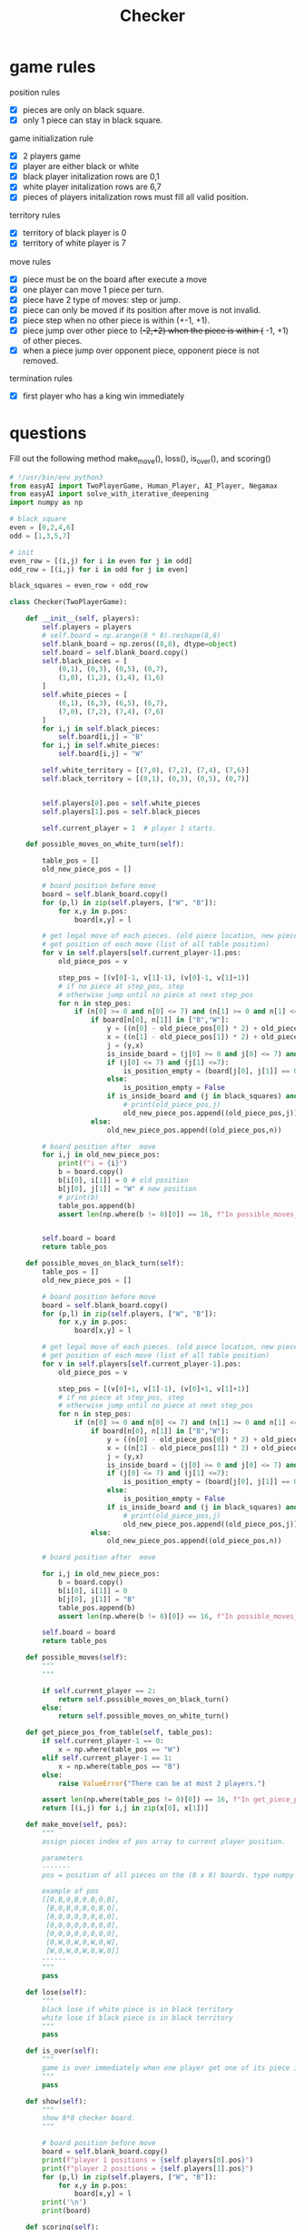 #+TITLE: Checker

* game rules
:PROPERTIES:
:ID:       f47d700d-13d5-4c30-ad78-8ff194863eca
:END:

position rules
- [X] pieces are only on black square.
- [X] only 1 piece can stay in black square.

game initialization rule
- [X] 2 players game
- [X] player are either black or white
- [X] black player initalization rows are 0,1
- [X] white player initalization rows are 6,7
- [X] pieces of players initalization rows must fill all valid position.

territory rules
- [X] territory of black player is 0
- [X] territory of white player is 7

move rules
- [X] piece must be on the board after execute a move
- [X] one player can move 1 piece per turn.
- [X] piece have 2 type of moves: step or jump.
- [X] piece can only be moved if its position after move is not invalid.
- [X] piece step when no other piece is within (+-1, +1).
- [X] piece jump over other piece to (+-2,+2) when the piece is within (+ -1, +1) of other pieces.
- [X] when a piece jump over opponent piece, opponent piece is not removed.

termination rules
- [X] first player who has a king win immediately

* questions
Fill out the following method make_move(), loss(), is_over(), and scoring()
#+BEGIN_SRC python :tangle "~/Scratches/Examples/Libraries/EasyAI/checker_questions.py" :comments link
# !/usr/bin/env python3
from easyAI import TwoPlayerGame, Human_Player, AI_Player, Negamax
from easyAI import solve_with_iterative_deepening
import numpy as np

# black_square
even = [0,2,4,6]
odd = [1,3,5,7]

# init
even_row = [(i,j) for i in even for j in odd]
odd_row = [(i,j) for i in odd for j in even]

black_squares = even_row + odd_row

class Checker(TwoPlayerGame):

    def __init__(self, players):
        self.players = players
        # self.board = np.arange(8 * 8).reshape(8,8)
        self.blank_board = np.zeros((8,8), dtype=object)
        self.board = self.blank_board.copy()
        self.black_pieces = [
            (0,1), (0,3), (0,5), (0,7),
            (1,0), (1,2), (1,4), (1,6)
        ]
        self.white_pieces = [
            (6,1), (6,3), (6,5), (6,7),
            (7,0), (7,2), (7,4), (7,6)
        ]
        for i,j in self.black_pieces:
            self.board[i,j] = "B"
        for i,j in self.white_pieces:
            self.board[i,j] = "W"

        self.white_territory = [(7,0), (7,2), (7,4), (7,6)]
        self.black_territory = [(0,1), (0,3), (0,5), (0,7)]


        self.players[0].pos = self.white_pieces
        self.players[1].pos = self.black_pieces

        self.current_player = 1  # player 1 starts.

    def possible_moves_on_white_turn(self):

        table_pos = []
        old_new_piece_pos = []

        # board position before move
        board = self.blank_board.copy()
        for (p,l) in zip(self.players, ["W", "B"]):
            for x,y in p.pos:
                board[x,y] = l

        # get legal move of each pieces. (old piece location, new piece location)
        # get position of each move (list of all table position)
        for v in self.players[self.current_player-1].pos:
            old_piece_pos = v

            step_pos = [(v[0]-1, v[1]-1), (v[0]-1, v[1]+1)]
            # if no piece at step_pos, step
            # otherwise jump until no piece at next step_pos
            for n in step_pos:
                if (n[0] >= 0 and n[0] <= 7) and (n[1] >= 0 and n[1] <= 7) and (n in black_squares):
                    if board[n[0], n[1]] in ["B","W"]:
                        y = ((n[0] - old_piece_pos[0]) * 2) + old_piece_pos[0]
                        x = ((n[1] - old_piece_pos[1]) * 2) + old_piece_pos[1]
                        j = (y,x)
                        is_inside_board = (j[0] >= 0 and j[0] <= 7) and (j[1] >= 0 and j[1] <= 7)
                        if (j[0] <= 7) and (j[1] <=7):
                            is_position_empty = (board[j[0], j[1]] == 0)
                        else:
                            is_position_empty = False
                        if is_inside_board and (j in black_squares) and is_position_empty:
                            # print(old_piece_pos,j)
                            old_new_piece_pos.append((old_piece_pos,j))
                    else:
                        old_new_piece_pos.append((old_piece_pos,n))

        # board position after  move
        for i,j in old_new_piece_pos:
            print(f"i = {i}")
            b = board.copy()
            b[i[0], i[1]] = 0 # old position
            b[j[0], j[1]] = "W" # new position
            # print(b)
            table_pos.append(b)
            assert len(np.where(b != 0)[0]) == 16, f"In possible_moves_on_white_turn(), there are {len(np.where(b != 0)[0])} pieces on the board  \n {b}"


        self.board = board
        return table_pos

    def possible_moves_on_black_turn(self):
        table_pos = []
        old_new_piece_pos = []

        # board position before move
        board = self.blank_board.copy()
        for (p,l) in zip(self.players, ["W", "B"]):
            for x,y in p.pos:
                board[x,y] = l

        # get legal move of each pieces. (old piece location, new piece location)
        # get position of each move (list of all table position)
        for v in self.players[self.current_player-1].pos:
            old_piece_pos = v

            step_pos = [(v[0]+1, v[1]-1), (v[0]+1, v[1]+1)]
            # if no piece at step_pos, step
            # otherwise jump until no piece at next step_pos
            for n in step_pos:
                if (n[0] >= 0 and n[0] <= 7) and (n[1] >= 0 and n[1] <= 7) and (n in black_squares):
                    if board[n[0], n[1]] in ["B","W"]:
                        y = ((n[0] - old_piece_pos[0]) * 2) + old_piece_pos[0]
                        x = ((n[1] - old_piece_pos[1]) * 2) + old_piece_pos[1]
                        j = (y,x)
                        is_inside_board = (j[0] >= 0 and j[0] <= 7) and (j[1] >= 0 and j[1] <= 7)
                        if (j[0] <= 7) and (j[1] <=7):
                            is_position_empty = (board[j[0], j[1]] == 0)
                        else:
                            is_position_empty = False
                        if is_inside_board and (j in black_squares) and is_position_empty:
                            # print(old_piece_pos,j)
                            old_new_piece_pos.append((old_piece_pos,j))
                    else:
                        old_new_piece_pos.append((old_piece_pos,n))

        # board position after  move

        for i,j in old_new_piece_pos:
            b = board.copy()
            b[i[0], i[1]] = 0
            b[j[0], j[1]] = "B"
            table_pos.append(b)
            assert len(np.where(b != 0)[0]) == 16, f"In possible_moves_on_black_turn(), there are {len(np.where(b != 0)[0])} pieces on the board  \n {b}"

        self.board = board
        return table_pos

    def possible_moves(self):
        """
        """

        if self.current_player == 2:
            return self.possible_moves_on_black_turn()
        else:
            return self.possible_moves_on_white_turn()

    def get_piece_pos_from_table(self, table_pos):
        if self.current_player-1 == 0:
            x = np.where(table_pos == "W")
        elif self.current_player-1 == 1:
            x = np.where(table_pos == "B")
        else:
            raise ValueError("There can be at most 2 players.")

        assert len(np.where(table_pos != 0)[0]) == 16, f"In get_piece_pos_from_table(), there are {len(np.where(table_pos != 0)[0])} pieces on the board  \n {table_pos}"
        return [(i,j) for i,j in zip(x[0], x[1])]

    def make_move(self, pos):
        """
        assign pieces index of pos array to current player position.

        parameters
        -------
        pos = position of all pieces on the (8 x 8) boards. type numpy array.

        example of pos
        [[0,B,0,B,0,B,0,B],
         [B,0,B,0,B,0,B,0],
         [0,0,0,0,0,0,0,0],
         [0,0,0,0,0,0,0,0],
         [0,0,0,0,0,0,0,0],
         [0,W,0,W,0,W,0,W],
         [W,0,W,0,W,0,W,0]]
        ------
        """
        pass

    def lose(self):
        """
        black lose if white piece is in black territory
        white lose if black piece is in black territory
        """
        pass

    def is_over(self):
        """
        game is over immediately when one player get one of its piece into opponent's territory.
        """
        pass

    def show(self):
        """
        show 8*8 checker board.
        """

        # board position before move
        board = self.blank_board.copy()
        print(f"player 1 positions = {self.players[0].pos}")
        print(f"player 2 positions = {self.players[1].pos}")
        for (p,l) in zip(self.players, ["W", "B"]):
            for x,y in p.pos:
                board[x,y] = l
        print('\n')
        print(board)

    def scoring(self):
       """
       win = 0
       lose = -100
       """
       pass

if __name__ == "__main__":
    ai = Negamax(1) # The AI will think 13 moves in advance
    game = Checker( [ AI_Player(ai), AI_Player(ai) ] )
    history = game.play()
#+END_SRC

